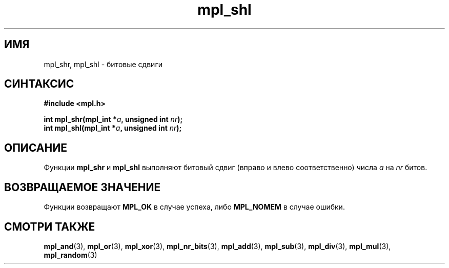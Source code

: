.TH "mpl_shl" "3" "23 ноября 2012" "Linux" "MPL Functions Manual"
.
.SH ИМЯ
mpl_shr, mpl_shl \- битовые сдвиги
.
.SH СИНТАКСИС
.nf
.B #include <mpl.h>
.sp
.BI "int mpl_shr(mpl_int *" a ", unsigned int " nr );
.br
.BI "int mpl_shl(mpl_int *" a ", unsigned int " nr );
.fi
.
.SH ОПИСАНИЕ
Функции \fBmpl_shr\fP и \fBmpl_shl\fP выполняют битовый сдвиг
(вправо и влево соответственно)
числа \fIa\fP
на \fInr\fP битов.
.
.SH "ВОЗВРАЩАЕМОЕ ЗНАЧЕНИЕ"
Функции возвращают \fBMPL_OK\fP в случае успеха,
либо \fBMPL_NOMEM\fP в случае ошибки.
.
.
.SH "СМОТРИ ТАКЖЕ"
.BR mpl_and (3),
.BR mpl_or (3),
.BR mpl_xor (3),
.BR mpl_nr_bits (3),
.BR mpl_add (3),
.BR mpl_sub (3),
.BR mpl_div (3),
.BR mpl_mul (3),
.BR mpl_random (3)
